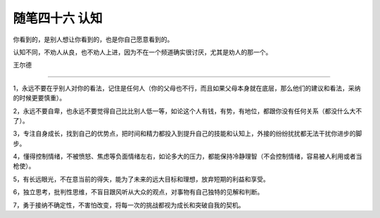 ﻿随笔四十六 认知
======================

你看到的，是别人想让你看到的，也是你自己愿意看到的。

认知不同，不劝人从良，也不劝人上进，因为不在一个频道确实很讨厌，尤其是劝人的那一个。

王尔德

-----------------------------------------------------------------------------------------------------

1，永远不要在乎别人对你的看法，记住是任何人（你的父母也不行，而且如果父母本身就在底层，那么他们的建议和看法，采纳的时候更要慎重）。

2，永远不要自卑，也永远不要觉得自己比比别人低一等，如论这个人有钱，有势，有地位，都跟你没有任何关系（都没什么大不了）。

3，专注自身成长，找到自己的优势点，把时间和精力都投入到提升自己的技能和认知上，外接的纷纷扰扰都无法干扰你进步的脚步。

4，懂得控制情绪，不被愤怒、焦虑等负面情绪左右，如论多大的压力，都能保持冷静理智（不会控制情绪，容易被人利用或者当枪使）。

5，有长远眼光，不在意当前的得失，能为了未来的远大目标和理想，放弃短期的利益和享受。

6，独立思考，批判性思维，不盲目跟风听从大众的观点，对事物有自己独特的见解和判断。

7，勇于接纳不确定性，不害怕改变，将每一次的挑战都视为成长和突破自我的契机。

